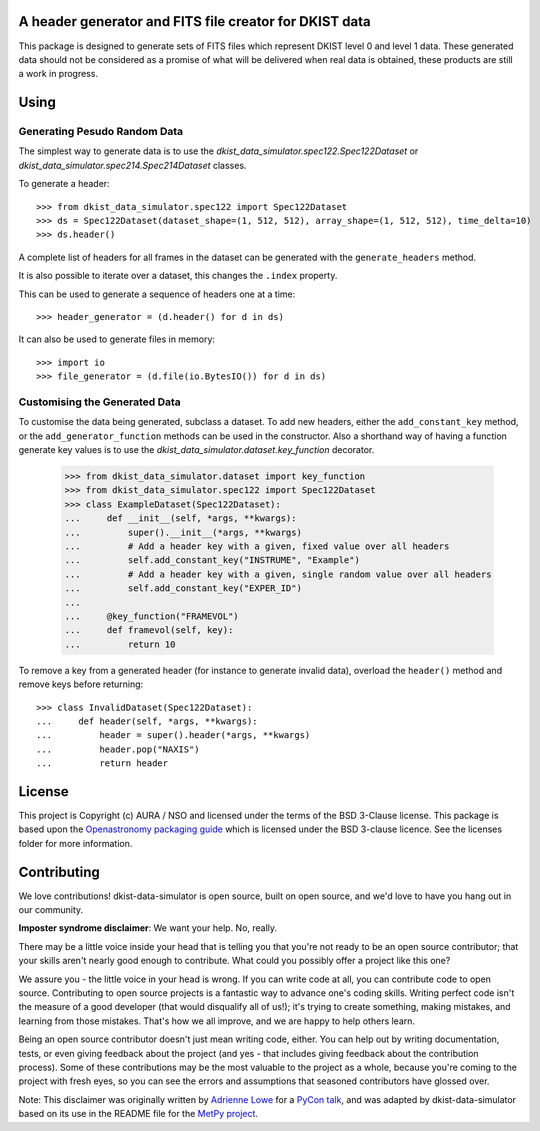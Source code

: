 A header generator and FITS file creator for DKIST data
-------------------------------------------------------

This package is designed to generate sets of FITS files which represent DKIST level 0 and level 1 data.
These generated data should not be considered as a promise of what will be delivered when real data is obtained, these products are still a work in progress.

Using
-----

Generating Pesudo Random Data
#############################

The simplest way to generate data is to use the `dkist_data_simulator.spec122.Spec122Dataset` or `dkist_data_simulator.spec214.Spec214Dataset` classes.

To generate a header::

  >>> from dkist_data_simulator.spec122 import Spec122Dataset
  >>> ds = Spec122Dataset(dataset_shape=(1, 512, 512), array_shape=(1, 512, 512), time_delta=10)
  >>> ds.header()

A complete list of headers for all frames in the dataset can be generated with the ``generate_headers`` method.

It is also possible to iterate over a dataset, this changes the ``.index`` property.

This can be used to generate a sequence of headers one at a time::

  >>> header_generator = (d.header() for d in ds)

It can also be used to generate files in memory::

  >>> import io
  >>> file_generator = (d.file(io.BytesIO()) for d in ds)


Customising the Generated Data
##############################

To customise the data being generated, subclass a dataset.
To add new headers, either the ``add_constant_key`` method, or the ``add_generator_function`` methods can be used in the constructor.
Also a shorthand way of having a function generate key values is to use the `dkist_data_simulator.dataset.key_function` decorator.

  >>> from dkist_data_simulator.dataset import key_function
  >>> from dkist_data_simulator.spec122 import Spec122Dataset
  >>> class ExampleDataset(Spec122Dataset):
  ...     def __init__(self, *args, **kwargs):
  ...         super().__init__(*args, **kwargs)
  ...         # Add a header key with a given, fixed value over all headers
  ...         self.add_constant_key("INSTRUME", "Example")
  ...         # Add a header key with a given, single random value over all headers
  ...         self.add_constant_key("EXPER_ID")
  ...
  ...     @key_function("FRAMEVOL")
  ...     def framevol(self, key):
  ...         return 10


To remove a key from a generated header (for instance to generate invalid data), overload the ``header()`` method and remove keys before returning::

  >>> class InvalidDataset(Spec122Dataset):
  ...     def header(self, *args, **kwargs):
  ...         header = super().header(*args, **kwargs)
  ...         header.pop("NAXIS")
  ...         return header


License
-------

This project is Copyright (c) AURA / NSO and licensed under
the terms of the BSD 3-Clause license. This package is based upon
the `Openastronomy packaging guide <https://github.com/OpenAstronomy/packaging-guide>`_
which is licensed under the BSD 3-clause licence. See the licenses folder for
more information.


Contributing
------------

We love contributions! dkist-data-simulator is open source,
built on open source, and we'd love to have you hang out in our community.

**Imposter syndrome disclaimer**: We want your help. No, really.

There may be a little voice inside your head that is telling you that you're not
ready to be an open source contributor; that your skills aren't nearly good
enough to contribute. What could you possibly offer a project like this one?

We assure you - the little voice in your head is wrong. If you can write code at
all, you can contribute code to open source. Contributing to open source
projects is a fantastic way to advance one's coding skills. Writing perfect code
isn't the measure of a good developer (that would disqualify all of us!); it's
trying to create something, making mistakes, and learning from those
mistakes. That's how we all improve, and we are happy to help others learn.

Being an open source contributor doesn't just mean writing code, either. You can
help out by writing documentation, tests, or even giving feedback about the
project (and yes - that includes giving feedback about the contribution
process). Some of these contributions may be the most valuable to the project as
a whole, because you're coming to the project with fresh eyes, so you can see
the errors and assumptions that seasoned contributors have glossed over.

Note: This disclaimer was originally written by
`Adrienne Lowe <https://github.com/adriennefriend>`_ for a
`PyCon talk <https://www.youtube.com/watch?v=6Uj746j9Heo>`_, and was adapted by
dkist-data-simulator based on its use in the README file for the
`MetPy project <https://github.com/Unidata/MetPy>`_.
